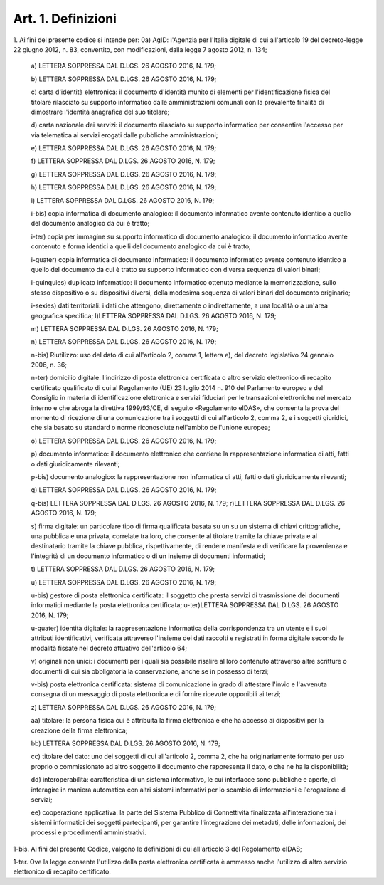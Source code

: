 .. _art1:

Art. 1. Definizioni
^^^^^^^^^^^^^^^^^^^



1\. Ai fini del presente codice si intende per: 0a) AgID: l'Agenzia per l'Italia digitale di cui all'articolo 19 del decreto-legge 22 giugno 2012, n. 83, convertito, con modificazioni, dalla legge 7 agosto 2012, n. 134;

   a\) LETTERA SOPPRESSA DAL D.LGS. 26 AGOSTO 2016, N. 179;

   b\) LETTERA SOPPRESSA DAL D.LGS. 26 AGOSTO 2016, N. 179;

   c\) carta d'identità elettronica: il documento d'identità munito di elementi per l'identificazione fisica del titolare rilasciato su supporto informatico dalle amministrazioni comunali con la prevalente finalità di dimostrare l'identità anagrafica del suo titolare;

   d\) carta nazionale dei servizi: il documento rilasciato su supporto informatico per consentire l'accesso per via telematica ai servizi erogati dalle pubbliche amministrazioni;

   e\) LETTERA SOPPRESSA DAL D.LGS. 26 AGOSTO 2016, N. 179;

   f\) LETTERA SOPPRESSA DAL D.LGS. 26 AGOSTO 2016, N. 179;

   g\) LETTERA SOPPRESSA DAL D.LGS. 26 AGOSTO 2016, N. 179;

   h\) LETTERA SOPPRESSA DAL D.LGS. 26 AGOSTO 2016, N. 179;

   i\) LETTERA SOPPRESSA DAL D.LGS. 26 AGOSTO 2016, N. 179;

   i-bis\) copia informatica di documento analogico: il documento informatico avente contenuto identico a quello del documento analogico da cui è tratto;

   i-ter\) copia per immagine su supporto informatico di documento analogico: il documento informatico avente contenuto e forma identici a quelli del documento analogico da cui è tratto;

   i-quater\) copia informatica di documento informatico: il documento informatico avente contenuto identico a quello del documento da cui è tratto su supporto informatico con diversa sequenza di valori binari;

   i-quinquies\) duplicato informatico: il documento informatico ottenuto mediante la memorizzazione, sullo stesso dispositivo o su dispositivi diversi, della medesima sequenza di valori binari del documento originario;

   i-sexies\) dati territoriali: i dati che attengono, direttamente o indirettamente, a una località o a un'area geografica specifica; l)LETTERA SOPPRESSA DAL D.LGS. 26 AGOSTO 2016, N. 179;

   m\) LETTERA SOPPRESSA DAL D.LGS. 26 AGOSTO 2016, N. 179;

   n\) LETTERA SOPPRESSA DAL D.LGS. 26 AGOSTO 2016, N. 179;

   n-bis\) Riutilizzo: uso del dato di cui all'articolo 2, comma 1, lettera e), del decreto legislativo 24 gennaio 2006, n. 36;

   n-ter\) domicilio digitale: l'indirizzo di posta elettronica certificata o altro servizio elettronico di recapito certificato qualificato di cui al Regolamento (UE) 23 luglio 2014 n. 910 del Parlamento europeo e del Consiglio in materia di identificazione elettronica e servizi fiduciari per le transazioni elettroniche nel mercato interno e che abroga la direttiva 1999/93/CE, di seguito «Regolamento eIDAS», che consenta la prova del momento di ricezione di una comunicazione tra i soggetti di cui all'articolo 2, comma 2, e i soggetti giuridici, che sia basato su standard o norme riconosciute nell'ambito dell'unione europea;

   o\) LETTERA SOPPRESSA DAL D.LGS. 26 AGOSTO 2016, N. 179;

   p\) documento informatico: il documento elettronico che contiene la rappresentazione informatica di atti, fatti o dati giuridicamente rilevanti;

   p-bis\) documento analogico: la rappresentazione non informatica di atti, fatti o dati giuridicamente rilevanti;

   q\) LETTERA SOPPRESSA DAL D.LGS. 26 AGOSTO 2016, N. 179;

   q-bis\) LETTERA SOPPRESSA DAL D.LGS. 26 AGOSTO 2016, N. 179; r)LETTERA SOPPRESSA DAL D.LGS. 26 AGOSTO 2016, N. 179;

   s\) firma digitale: un particolare tipo di firma qualificata basata su un  su un sistema di chiavi crittografiche, una pubblica e una privata, correlate tra loro, che consente al titolare tramite la chiave privata e al destinatario tramite la chiave pubblica, rispettivamente, di rendere manifesta e di verificare la provenienza e l'integrità di un documento informatico o di un insieme di documenti informatici;

   t\) LETTERA SOPPRESSA DAL D.LGS. 26 AGOSTO 2016, N. 179;

   u\) LETTERA SOPPRESSA DAL D.LGS. 26 AGOSTO 2016, N. 179;

   u-bis\) gestore di posta elettronica certificata: il soggetto che presta servizi di trasmissione dei documenti informatici mediante la posta elettronica certificata; u-ter)LETTERA SOPPRESSA DAL D.LGS. 26 AGOSTO 2016, N. 179;

   u-quater\) identità digitale: la rappresentazione informatica della corrispondenza tra un utente e i suoi attributi identificativi, verificata attraverso l'insieme dei dati raccolti e registrati in forma digitale secondo le modalità fissate nel decreto attuativo dell'articolo 64;

   v\) originali non unici: i documenti per i quali sia possibile risalire al loro contenuto attraverso altre scritture o documenti di cui sia obbligatoria la conservazione, anche se in possesso di terzi;

   v-bis\) posta elettronica certificata: sistema di comunicazione in grado di attestare l'invio e l'avvenuta consegna di un messaggio di posta elettronica e di fornire ricevute opponibili ai terzi;

   z\) LETTERA SOPPRESSA DAL D.LGS. 26 AGOSTO 2016, N. 179;

   aa\) titolare: la persona fisica cui è attribuita la firma elettronica e che ha accesso ai dispositivi per la creazione della firma elettronica;

   bb\) LETTERA SOPPRESSA DAL D.LGS. 26 AGOSTO 2016, N. 179;

   cc\) titolare del dato: uno dei soggetti di cui all'articolo 2, comma 2, che ha originariamente formato per uso proprio o commissionato ad altro soggetto il documento che rappresenta il dato, o che ne ha la disponibilità;

   dd\) interoperabilità: caratteristica di un sistema informativo, le cui interfacce sono pubbliche e aperte, di interagire in maniera automatica con altri sistemi informativi per lo scambio di informazioni e l'erogazione di servizi;

   ee\) cooperazione applicativa: la parte del Sistema Pubblico di Connettività finalizzata all'interazione tra i sistemi informatici dei soggetti partecipanti, per garantire l'integrazione dei metadati, delle informazioni, dei processi e procedimenti amministrativi.

1-bis\. Ai fini del presente Codice, valgono le definizioni di cui all'articolo 3 del Regolamento eIDAS;

1-ter\. Ove la legge consente l'utilizzo della posta elettronica certificata è ammesso anche l'utilizzo di altro servizio elettronico di recapito certificato.
